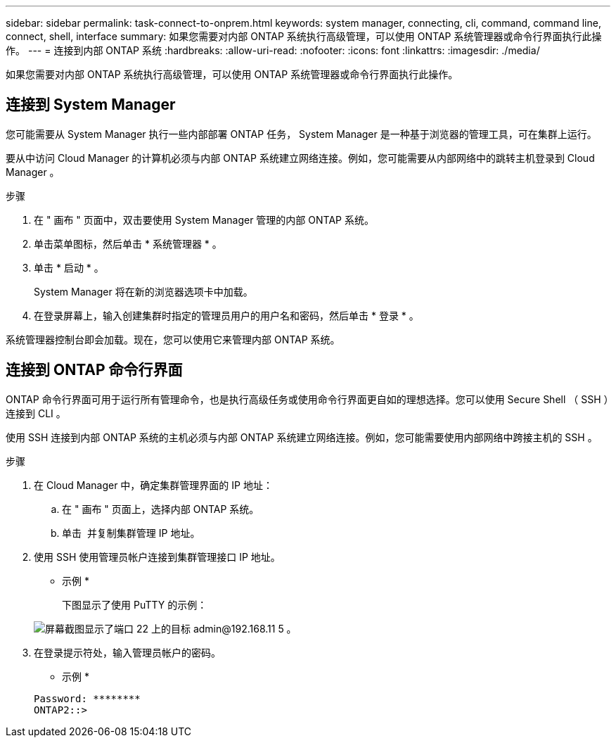 ---
sidebar: sidebar 
permalink: task-connect-to-onprem.html 
keywords: system manager, connecting, cli, command, command line, connect, shell, interface 
summary: 如果您需要对内部 ONTAP 系统执行高级管理，可以使用 ONTAP 系统管理器或命令行界面执行此操作。 
---
= 连接到内部 ONTAP 系统
:hardbreaks:
:allow-uri-read: 
:nofooter: 
:icons: font
:linkattrs: 
:imagesdir: ./media/


如果您需要对内部 ONTAP 系统执行高级管理，可以使用 ONTAP 系统管理器或命令行界面执行此操作。



== 连接到 System Manager

您可能需要从 System Manager 执行一些内部部署 ONTAP 任务， System Manager 是一种基于浏览器的管理工具，可在集群上运行。

要从中访问 Cloud Manager 的计算机必须与内部 ONTAP 系统建立网络连接。例如，您可能需要从内部网络中的跳转主机登录到 Cloud Manager 。

.步骤
. 在 " 画布 " 页面中，双击要使用 System Manager 管理的内部 ONTAP 系统。
. 单击菜单图标，然后单击 * 系统管理器 * 。
. 单击 * 启动 * 。
+
System Manager 将在新的浏览器选项卡中加载。

. 在登录屏幕上，输入创建集群时指定的管理员用户的用户名和密码，然后单击 * 登录 * 。


系统管理器控制台即会加载。现在，您可以使用它来管理内部 ONTAP 系统。



== 连接到 ONTAP 命令行界面

ONTAP 命令行界面可用于运行所有管理命令，也是执行高级任务或使用命令行界面更自如的理想选择。您可以使用 Secure Shell （ SSH ）连接到 CLI 。

使用 SSH 连接到内部 ONTAP 系统的主机必须与内部 ONTAP 系统建立网络连接。例如，您可能需要使用内部网络中跨接主机的 SSH 。

.步骤
. 在 Cloud Manager 中，确定集群管理界面的 IP 地址：
+
.. 在 " 画布 " 页面上，选择内部 ONTAP 系统。
.. 单击 image:screenshot_sync_status_icon.gif[""] 并复制集群管理 IP 地址。


. 使用 SSH 使用管理员帐户连接到集群管理接口 IP 地址。
+
* 示例 *

+
下图显示了使用 PuTTY 的示例：

+
image:screenshot_cli2.gif["屏幕截图显示了端口 22 上的目标 admin@192.168.11 5 。"]

. 在登录提示符处，输入管理员帐户的密码。
+
* 示例 *

+
....
Password: ********
ONTAP2::>
....

